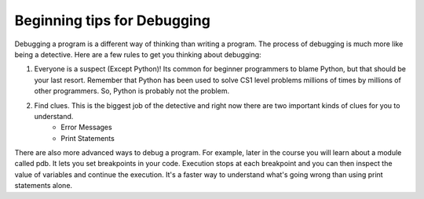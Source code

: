 ..  Copyright (C)  Brad Miller, David Ranum, Jeffrey Elkner, Peter Wentworth, Allen B. Downey, Chris
    Meyers, and Dario Mitchell.  Permission is granted to copy, distribute
    and/or modify this document under the terms of the GNU Free Documentation
    License, Version 1.3 or any later version published by the Free Software
    Foundation; with Invariant Sections being Forward, Prefaces, and
    Contributor List, no Front-Cover Texts, and no Back-Cover Texts.  A copy of
    the license is included in the section entitled "GNU Free Documentation
    License".

Beginning tips for Debugging
----------------------------

Debugging a program is a different way of thinking than writing a program.  The process of debugging is much more like being a detective.  Here are a few rules to get you thinking about debugging:

#. Everyone is a suspect (Except Python)!  Its common for beginner programmers to blame Python, but that should be your last resort.  Remember that Python has been used to solve CS1 level problems millions of times by millions of other programmers.  So, Python is probably not the problem.

#. Find clues.  This is the biggest job of the detective and right now there are two important kinds of clues for you to understand.
    * Error Messages
    * Print Statements

There are also more advanced ways to debug a program. For example, later in the course you will learn about a module called pdb. It lets you set breakpoints in your code. Execution stops at each breakpoint and you can then inspect the value of variables and continue the execution. It's a faster way to understand what's going wrong than using print statements alone.  
